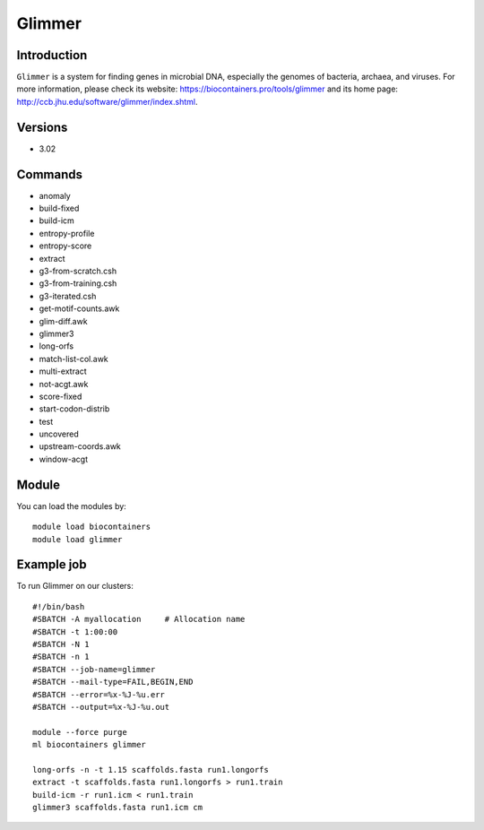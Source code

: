 .. _backbone-label:

Glimmer
==============================

Introduction
~~~~~~~~
``Glimmer`` is a system for finding genes in microbial DNA, especially the genomes of bacteria, archaea, and viruses. For more information, please check its website: https://biocontainers.pro/tools/glimmer and its home page: http://ccb.jhu.edu/software/glimmer/index.shtml.

Versions
~~~~~~~~
- 3.02

Commands
~~~~~~~
- anomaly
- build-fixed
- build-icm
- entropy-profile
- entropy-score
- extract
- g3-from-scratch.csh
- g3-from-training.csh
- g3-iterated.csh
- get-motif-counts.awk
- glim-diff.awk
- glimmer3
- long-orfs
- match-list-col.awk
- multi-extract
- not-acgt.awk
- score-fixed
- start-codon-distrib
- test
- uncovered
- upstream-coords.awk
- window-acgt

Module
~~~~~~~~
You can load the modules by::
    
    module load biocontainers
    module load glimmer

Example job
~~~~~
To run Glimmer on our clusters::

    #!/bin/bash
    #SBATCH -A myallocation     # Allocation name 
    #SBATCH -t 1:00:00
    #SBATCH -N 1
    #SBATCH -n 1
    #SBATCH --job-name=glimmer
    #SBATCH --mail-type=FAIL,BEGIN,END
    #SBATCH --error=%x-%J-%u.err
    #SBATCH --output=%x-%J-%u.out

    module --force purge
    ml biocontainers glimmer

    long-orfs -n -t 1.15 scaffolds.fasta run1.longorfs
    extract -t scaffolds.fasta run1.longorfs > run1.train
    build-icm -r run1.icm < run1.train
    glimmer3 scaffolds.fasta run1.icm cm 
